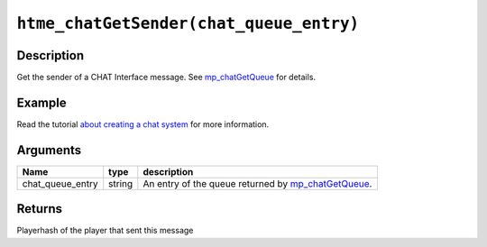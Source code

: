 ``htme_chatGetSender(chat_queue_entry)``
----------------------------------------

Description
~~~~~~~~~~~

Get the sender of a CHAT Interface message. See
`mp\_chatGetQueue <functions/chat/mp_chatGetQueue>`__ for details.

Example
~~~~~~~

Read the tutorial `about creating a chat system <tutorial/11_chat>`__
for more information.

Arguments
~~~~~~~~~

+----------------------+----------+--------------------------------------------------------------------------------------------+
| Name                 | type     | description                                                                                |
+======================+==========+============================================================================================+
| chat\_queue\_entry   | string   | An entry of the queue returned by `mp\_chatGetQueue <functions/chat/mp_chatGetQueue>`__.   |
+----------------------+----------+--------------------------------------------------------------------------------------------+

Returns
~~~~~~~

Playerhash of the player that sent this message
